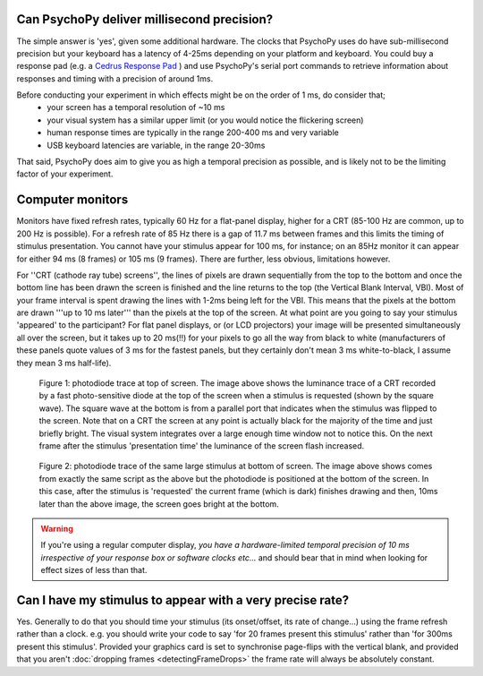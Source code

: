 
Can PsychoPy deliver millisecond precision?
---------------------------------------------

The simple answer is 'yes', given some additional hardware. The clocks that PsychoPy uses do have sub-millisecond precision but your keyboard has a latency of 4-25ms depending on your platform and keyboard. You could buy a response pad (e.g. a `Cedrus Response Pad`_ ) and use PsychoPy's serial port commands to retrieve information about responses and timing with a precision of around 1ms.

.. _Cedrus Response Pad: http://www.cedrus.com/responsepads

Before conducting your experiment in which effects might be on the order of 1 ms, do consider that;
    - your screen has a temporal resolution of ~10 ms
    - your visual system has a similar upper limit (or you would notice the flickering screen)
    - human response times are typically in the range 200-400 ms and very variable
    - USB keyboard latencies are variable, in the range 20-30ms

That said, PsychoPy does aim to give you as high a temporal precision as possible, and is likely not to be the limiting factor of your experiment.

.. _monitorTiming:

Computer monitors 
---------------------------------------------

Monitors have fixed refresh rates, typically 60 Hz for a flat-panel display, higher for a CRT (85-100 Hz are common, up to 200 Hz is possible). For a refresh rate of 85 Hz  there is a gap of 11.7 ms between frames and this limits the timing of stimulus presentation. You cannot have your stimulus appear for 100 ms, for instance; on an 85Hz monitor it can appear for either 94 ms (8 frames) or 105 ms (9 frames). There are further, less obvious, limitations however. 

For ''CRT (cathode ray tube) screens'', the lines of pixels are drawn sequentially from the top to the bottom and once the bottom line has been drawn the screen is finished and the line returns to the top (the Vertical Blank Interval, VBI). Most of your frame interval is spent drawing the lines with 1-2ms being left for the VBI. This means that the pixels at the bottom are drawn '''up to 10 ms later''' than the pixels at the top of the screen. At what point are you going to say your stimulus 'appeared' to the participant? For flat panel displays, or (or LCD projectors) your image will be presented simultaneously all over the screen, but it takes up to 20 ms(!!) for your pixels to go all the way from black to white (manufacturers of these panels quote values of 3 ms for the fastest panels, but they certainly don't mean 3 ms white-to-black, I assume they mean 3 ms half-life).

.. figure:: ../../images/TopOfScreen.jpg

    Figure 1: photodiode trace at top of screen. The image above shows the luminance trace of a CRT recorded by a fast photo-sensitive diode at the top of the screen when a stimulus is requested (shown by the square wave). The square wave at the bottom is from a parallel port that indicates when the stimulus was flipped to the screen. Note that on a CRT the screen at any point is actually black for the majority of the time and just briefly bright. The visual system integrates over a large enough time window not to notice this. On the next frame after the stimulus 'presentation time' the luminance of the screen flash increased.

.. figure:: ../../images/BottOfScreen.jpg

    Figure 2: photodiode trace of the same large stimulus at bottom of screen. The image above shows comes from exactly the same script as the above but the photodiode is positioned at the bottom of the screen. In this case, after the stimulus is 'requested' the current frame (which is dark) finishes drawing and then, 10ms later than the above image, the screen goes bright at the bottom.

.. warning:: If you're using a regular computer display, *you have a hardware-limited temporal precision of 10 ms irrespective of your response box or software clocks etc...* and should bear that in mind when looking for effect sizes of less than that.

Can I have my stimulus to appear with a very precise rate?
------------------------------------------------------------

Yes. Generally to do that you should time your stimulus (its onset/offset, its rate of change...) using the frame refresh rather than a clock. e.g. you should write your code to say 'for 20 frames present this stimulus' rather than 'for 300ms present this stimulus'. Provided your graphics card is set to synchronise page-flips with the vertical blank, and provided that you aren't :doc:`dropping frames <detectingFrameDrops>` the frame rate will always be absolutely constant.
